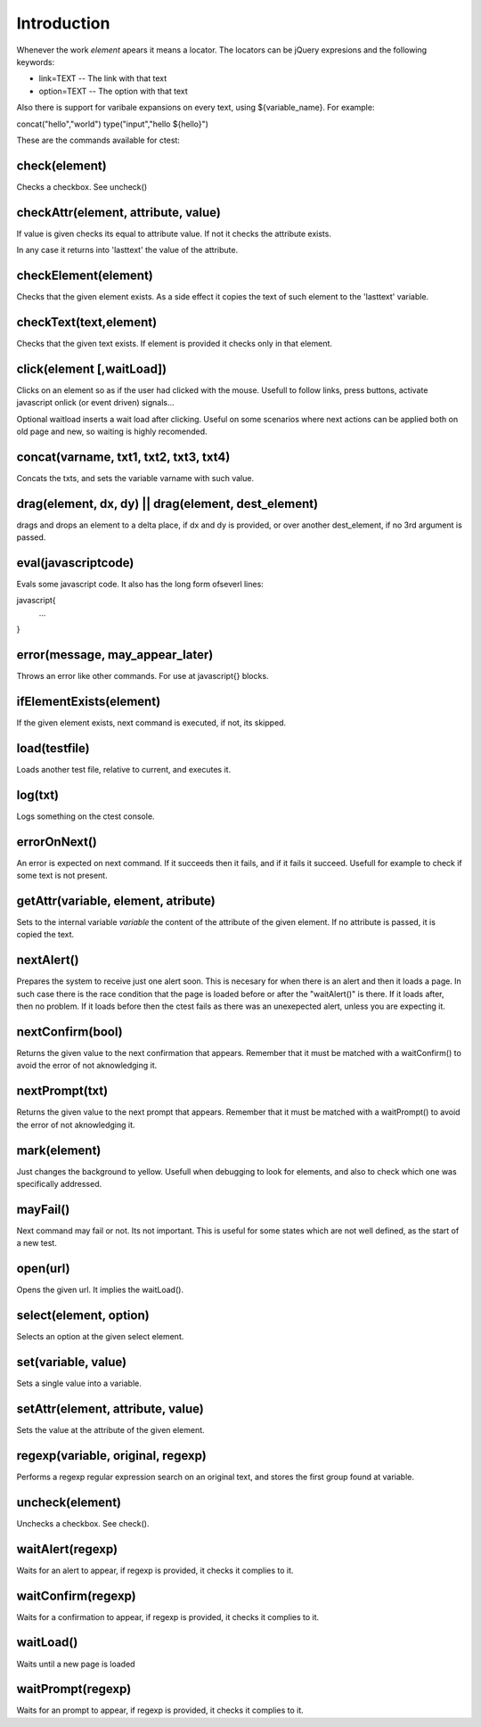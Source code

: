 Introduction
============

Whenever the work *element* apears it means a locator. The locators can be jQuery 
expresions and the following keywords:

* link=TEXT   -- The link with that text
* option=TEXT -- The option with that text

Also there is support for varibale expansions on every text, using ${variable_name}. For example:

concat("hello","world")
type("input","hello ${hello}")

These are the commands available for ctest:

check(element)
--------------

Checks a checkbox. See uncheck()

checkAttr(element, attribute, value)
------------------------------------

If value is given checks its equal to attribute value. If not it checks the attribute exists.

In any case it returns into 'lasttext' the value of the attribute.


checkElement(element)
---------------------

Checks that the given element exists. As a side effect it copies the text of such element
to the 'lasttext' variable.

checkText(text,element)
-----------------------

Checks that the given text exists. If element is provided it checks only in that element.

click(element [,waitLoad])
--------------------------

Clicks on an element so as if the user had clicked with the mouse. Usefull to follow 
links, press buttons, activate javascript onlick (or event driven) signals...

Optional waitload inserts a wait load after clicking. Useful on some scenarios where next
actions can be applied both on old page and new, so waiting is highly recomended.

concat(varname, txt1, txt2, txt3, txt4)
---------------------------------------

Concats the txts, and sets the variable varname with such value.


drag(element, dx, dy) || drag(element, dest_element)
----------------------------------------------------

drags and drops an element to a delta place, if dx and dy is provided, or over another 
dest_element, if no 3rd argument is passed.


eval(javascriptcode)
--------------------

Evals some javascript code. It also has the long form ofseverl lines:

javascript{
 ...
}

error(message, may_appear_later)
--------------------------------

Throws an error like other commands. For use at javascript{} blocks. 

ifElementExists(element)
------------------------

If the given element exists, next command is executed, if not, its skipped.

load(testfile)
--------------

Loads another test file, relative to current, and executes it.

log(txt)
--------

Logs something on the ctest console.

errorOnNext()
-------------

An error is expected on next command. If it succeeds then it fails, and if 
it fails it succeed. Usefull for example to check if some text is not present.

getAttr(variable, element, atribute)
------------------------------------

Sets to the internal variable *variable* the content of the attribute of the given element.
If no attribute is passed, it is copied the text.

nextAlert()
-----------

Prepares the system to receive just one alert soon. This is necesary for when there 
is an alert and then it loads a page. In such case there is the race condition 
that the page is loaded before or after the "waitAlert()" is there. If it loads
after, then no problem. If it loads before then the ctest fails as there was an
unexepected alert, unless you are expecting it. 

nextConfirm(bool)
----------------

Returns the given value to the next confirmation that appears. Remember that
it must be matched with a waitConfirm() to avoid the error of not aknowledging it.

nextPrompt(txt)
----------------

Returns the given value to the next prompt that appears. Remember that
it must be matched with a waitPrompt() to avoid the error of not aknowledging it.

mark(element)
-------------

Just changes the background to yellow. Usefull when debugging to look for elements, and also to
check which one was specifically addressed.


mayFail()
---------

Next command may fail or not. Its not important. This is useful for some states which are 
not well defined, as the start of a new test.

open(url)
---------

Opens the given url. It implies the waitLoad().

select(element, option)
-----------------------

Selects an option at the given select element.

set(variable, value)
--------------------

Sets a single value into a variable. 

setAttr(element, attribute, value)
------------------------------------

Sets the value at the attribute of the given element.

regexp(variable, original, regexp)
----------------------------------

Performs a regexp regular expression search on an original text, and stores the first group found
at variable.

uncheck(element)
----------------

Unchecks a checkbox. See check().

waitAlert(regexp)
-----------------

Waits for an alert to appear, if regexp is provided, it checks it complies to it.

waitConfirm(regexp)
-----------------

Waits for a confirmation to appear, if regexp is provided, it checks it complies to it.

waitLoad()
----------

Waits until a new page is loaded

waitPrompt(regexp)
-----------------

Waits for an prompt to appear, if regexp is provided, it checks it complies to it.

